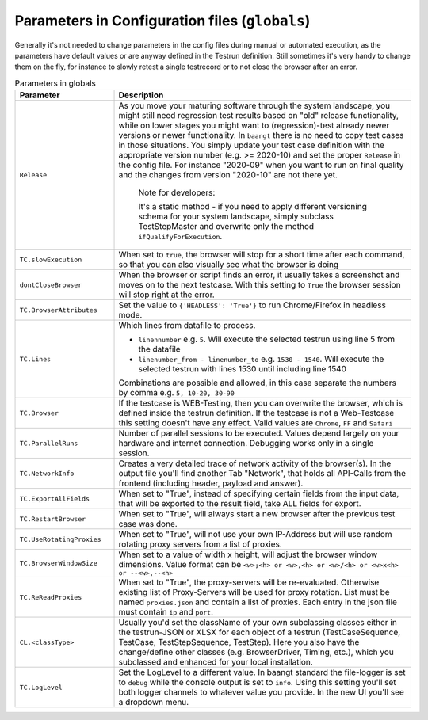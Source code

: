 Parameters in Configuration files (``globals``)
===============================================

Generally it's not needed to change parameters in the config files during manual or automated execution, as the parameters
have default values or are anyway defined in the Testrun definition. Still sometimes it's very handy to change them on the fly,
for instance to slowly retest a single testrecord or to not close the browser after an error.

.. list-table:: Parameters in globals
   :widths: 25 75
   :header-rows: 1

   * - Parameter
     - Description
   * - ``Release``
     - As you move your maturing software through the system landscape, you might still need regression test results based
       on "old" release functionality, while on lower stages you might want to (regression)-test already newer versions
       or newer functionality. In ``baangt`` there is no need to copy test cases in those situations. You simply update
       your test case definition with the appropriate version number (e.g. >= 2020-10) and set the proper ``Release`` in
       the config file. For instance "2020-09" when you want to run on final quality and the changes from version "2020-10"
       are not there yet.

            Note for developers:

            It's a static method - if you need to apply different versioning schema for your system landscape,
            simply subclass TestStepMaster and overwrite only the method ``ifQualifyForExecution``.
   * - ``TC.slowExecution``
     - When set to ``true``, the browser will stop for a short time after each command, so that you can also visually see
       what the browser is doing
   * - ``dontCloseBrowser``
     - When the browser or script finds an error, it usually takes a screenshot and moves on to the next testcase.
       With this setting to ``True`` the browser session will stop right at the error.
   * - ``TC.BrowserAttributes``
     - Set the value to ``{'HEADLESS': 'True'}`` to run Chrome/Firefox in headless mode.
   * - ``TC.Lines``
     - Which lines from datafile to process.

       * ``linennumber`` e.g. ``5``. Will execute the selected testrun using line 5 from the datafile
       * ``linenumber_from - linenumber_to`` e.g. ``1530 - 1540``. Will execute the selected testrun with lines 1530
         until including line 1540

       Combinations are possible and allowed, in this case separate the numbers by comma e.g. ``5, 10-20, 30-90``
   * - ``TC.Browser``
     - If the testcase is WEB-Testing, then you can overwrite the browser, which is defined inside the testrun definition.
       If the testcase is not a Web-Testcase this setting doesn't have any effect.
       Valid values are ``Chrome``, ``FF`` and ``Safari``
   * - ``TC.ParallelRuns``
     - Number of parallel sessions to be executed. Values depend largely on your hardware and internet connection.
       Debugging works only in a single session.
   * - ``TC.NetworkInfo``
     - Creates a very detailed trace of network activity of the browser(s). In the output file you'll find another Tab
       "Network", that holds all API-Calls from the frontend (including header, payload and answer).
   * - ``TC.ExportAllFields``
     - When set to "True", instead of specifying certain fields from the input data, that will be exported to the result
       field, take ALL fields for export.
   * - ``TC.RestartBrowser``
     - When set to "True", will always start a new browser after the previous test case was done.
   * - ``TC.UseRotatingProxies``
     - When set to "True", will not use your own IP-Address but will use random rotating proxy servers from a list of proxies.
   * - ``TC.BrowserWindowSize``
     - When set to a value of width x height, will adjust the browser window dimensions. Value format can be
       ``<w>;<h> or <w>,<h> or <w>/<h> or <w>x<h> or --<w>,--<h>``
   * - ``TC.ReReadProxies``
     - When set to "True", the proxy-servers will be re-evaluated. Otherwise existing list of Proxy-Servers will be used
       for proxy rotation. List must be named ``proxies.json`` and contain a list of proxies.
       Each entry in the json file must contain ``ip`` and ``port``.
   * - ``CL.<classType>``
     - Usually you'd set the className of your own subclassing classes either in the testrun-JSON or XLSX for each
       object of a testrun (TestCaseSequence, TestCase, TestStepSequence, TestStep). Here you also have the
       change/define other classes (e.g. BrowserDriver, Timing, etc.), which you subclassed and enhanced for your
       local installation.
   * - ``TC.LogLevel``
     - Set the LogLevel to a different value. In baangt standard the file-logger is set to ``debug`` while the console
       output is set to ``info``. Using this setting you'll set both logger channels to whatever value you provide.
       In the new UI you'll see a dropdown menu.

